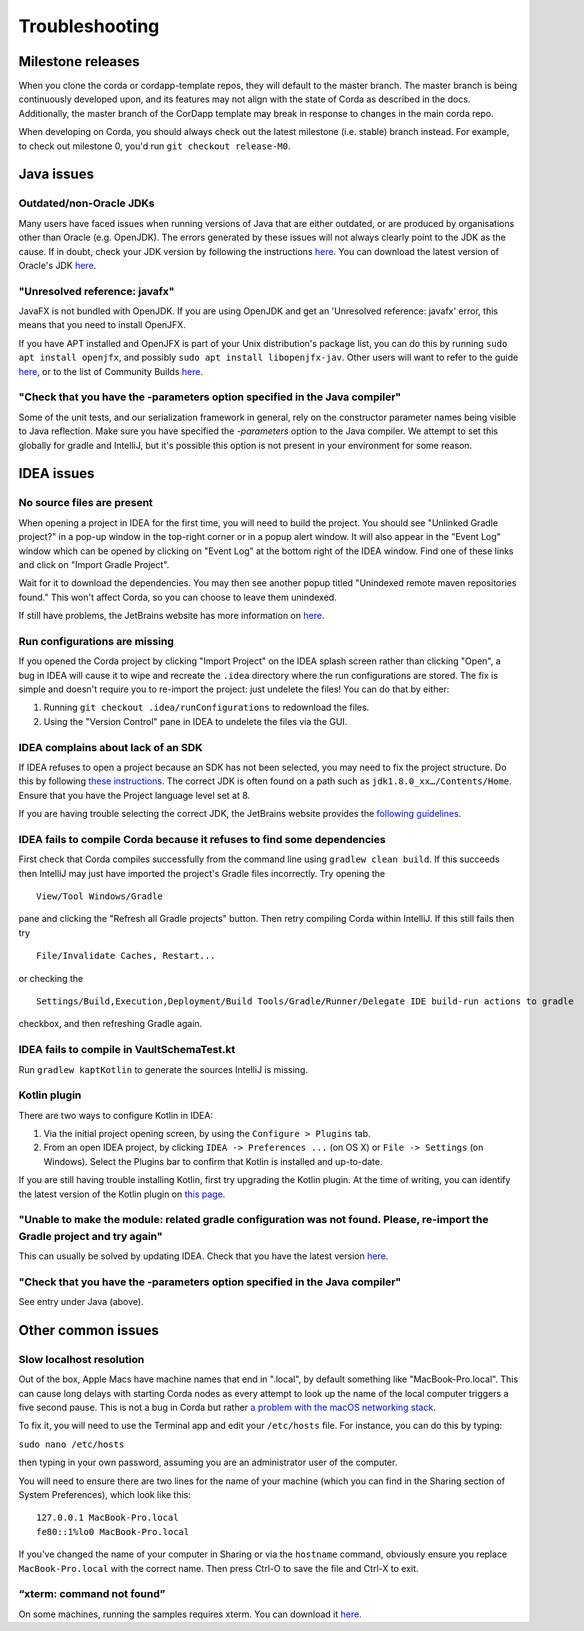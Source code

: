 Troubleshooting
===============

Milestone releases
------------------

When you clone the corda or cordapp-template repos, they will default to the master branch. The master branch is being continuously developed upon, and its features may not align with the state of Corda as described in the docs. Additionally, the master branch of the CorDapp template may break in response to changes in the main corda repo.

When developing on Corda, you should always check out the latest milestone (i.e. stable) branch instead. For example, to check out milestone 0, you'd run ``git checkout release-M0``.

Java issues
-----------

Outdated/non-Oracle JDKs
************************

Many users have faced issues when running versions of Java that are either outdated, or are produced by organisations other than Oracle (e.g. OpenJDK). The errors generated by these issues will not always clearly point to the JDK as the cause. If in doubt, check your JDK version by following the instructions `here <https://java.com/en/download/help/version_manual.xml>`_. You can download the latest version of Oracle's JDK `here <http://www.oracle.com/technetwork/java/javase/downloads/index.html>`_.

"Unresolved reference: javafx"
******************************

JavaFX is not bundled with OpenJDK. If you are using OpenJDK and get an 'Unresolved reference: javafx' error, this means that you need to install OpenJFX.

If you have APT installed and OpenJFX is part of your Unix distribution's package list, you can do this by running ``sudo apt install openjfx``, and possibly ``sudo apt install libopenjfx-jav``. Other users will want to refer to the guide `here <https://wiki.openjdk.java.net/display/OpenJFX/Building+OpenJFX>`_, or to the list of Community Builds `here <https://wiki.openjdk.java.net/display/OpenJFX/Community+Builds>`_.

"Check that you have the -parameters option specified in the Java compiler"
***************************************************************************

Some of the unit tests, and our serialization framework in general, rely on the constructor parameter names being visible
to Java reflection.  Make sure you have specified the `-parameters` option to the Java compiler.  We attempt to set this globally
for gradle and IntelliJ, but it's possible this option is not present in your environment for some reason.

IDEA issues
-----------

No source files are present
***************************

When opening a project in IDEA for the first time, you will need to build the project. You should see "Unlinked Gradle project?" 
in a pop-up window in the top-right corner or in a popup alert window. It will also appear in the "Event Log" window which can be
opened by clicking on "Event Log" at the bottom right of the IDEA window. Find one of these links and click on "Import Gradle Project".

.. image:: resources/unlinked-gradle.png
    :height: 50 px
    :width: 410 px
    :alt: IDEA Gradle Prompt

Wait for it to download the dependencies. You may then see another popup titled "Unindexed remote maven repositories found." This won't affect Corda, 
so you can choose to leave them unindexed.

If still have problems, the JetBrains website has more information on `here <https://www.jetbrains.com/help/idea/2016.2/working-with-gradle-projects.html>`_.

Run configurations are missing
******************************

If you opened the Corda project by clicking "Import Project" on the IDEA splash screen rather than clicking "Open", a bug 
in IDEA will cause it to wipe and recreate the ``.idea`` directory where the run configurations are stored. The fix is 
simple and doesn't require you to re-import the project: just undelete the files! You can do that by either:

1. Running ``git checkout .idea/runConfigurations`` to redownload the files.
2. Using the "Version Control" pane in IDEA to undelete the files via the GUI.

IDEA complains about lack of an SDK
***********************************

If IDEA refuses to open a project because an SDK has not been selected, you may need to fix the project structure. Do this by following `these instructions <https://www.jetbrains.com/help/idea/2016.2/configuring-global-project-and-module-sdks.html>`_. The correct JDK is often found on a path such as ``jdk1.8.0_xx…/Contents/Home``. Ensure that you have the Project language level set at 8.

If you are having trouble selecting the correct JDK, the JetBrains website provides the `following guidelines <https://intellij-support.jetbrains.com/hc/en-us/articles/206544879-Selecting-the-JDK-version-the-IDE-will-run-under>`_.

IDEA fails to compile Corda because it refuses to find some dependencies
************************************************************************

First check that Corda compiles successfully from the command line using ``gradlew clean build``. If this succeeds then IntelliJ may just have imported the project's Gradle files incorrectly. Try opening the

.. parsed-literal::

    View/Tool Windows/Gradle

..

pane and clicking the "Refresh all Gradle projects" button. Then retry compiling Corda within IntelliJ. If this still fails then try

.. parsed-literal::

    File/Invalidate Caches, Restart...

..

or checking the

.. parsed-literal::

    Settings/Build,Execution,Deployment/Build Tools/Gradle/Runner/Delegate IDE build-run actions to gradle

..

checkbox, and then refreshing Gradle again.

IDEA fails to compile in VaultSchemaTest.kt
*******************************************

Run ``gradlew kaptKotlin`` to generate the sources IntelliJ is missing.

Kotlin plugin
*************

There are two ways to configure Kotlin in IDEA:

1. Via the initial project opening screen, by using the ``Configure > Plugins`` tab.
2. From an open IDEA project, by clicking ``IDEA -> Preferences ...`` (on OS X) or ``File -> Settings`` (on Windows). Select the Plugins bar to confirm that Kotlin is installed and up-to-date.

If you are still having trouble installing Kotlin, first try upgrading the Kotlin plugin. At the time of writing, you can
identify the latest version of the Kotlin plugin on `this page <https://plugins.jetbrains.com/plugin/6954>`_.

"Unable to make the module: related gradle configuration was not found. Please, re-import the Gradle project and try again"
***************************************************************************************************************************

This can usually be solved by updating IDEA. Check that you have the latest version `here <https://www.jetbrains.com/idea/download/>`_.

"Check that you have the -parameters option specified in the Java compiler"
***************************************************************************

See entry under Java (above).

Other common issues
-------------------

Slow localhost resolution
*************************

Out of the box, Apple Macs have machine names that end in ".local", by default something like "MacBook-Pro.local".
This can cause long delays with starting Corda nodes as every attempt to look up the name of the local computer triggers
a five second pause. This is not a bug in Corda but rather `a problem with the macOS networking stack <http://stackoverflow.com/questions/39636792/jvm-takes-a-long-time-to-resolve-ip-address-for-localhost>`_.

To fix it, you will need to use the Terminal app and edit your ``/etc/hosts`` file. For instance, you can do this by
typing:

``sudo nano /etc/hosts``

then typing in your own password, assuming you are an administrator user of the computer.

You will need to ensure there are two lines for the name of your machine (which you can find in the Sharing section
of System Preferences), which look like this:

.. parsed-literal::

   127.0.0.1 MacBook-Pro.local
   fe80::1%lo0 MacBook-Pro.local


If you've changed the name of your computer in Sharing or via the ``hostname`` command, obviously ensure you replace
``MacBook-Pro.local`` with the correct name. Then press Ctrl-O to save the file and Ctrl-X to exit.

“xterm: command not found”
**************************

On some machines, running the samples requires xterm. You can download it `here <http://invisible-island.net/xterm/#download>`_.
